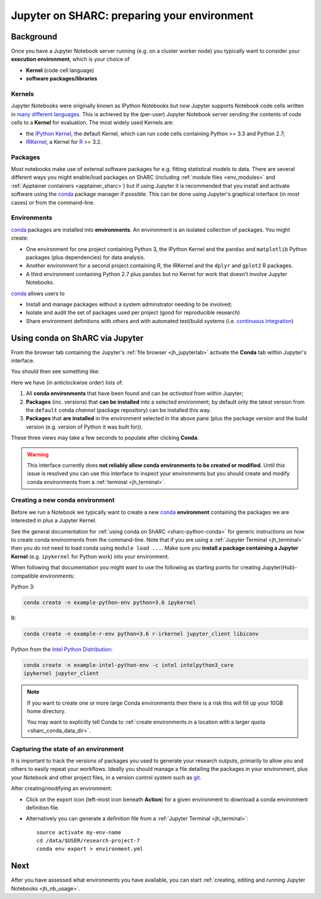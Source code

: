.. _jh_conda: 

Jupyter on SHARC: preparing your environment
============================================

.. toc:

Background
----------

Once you have a Jupyter Notebook server running 
(e.g. on a cluster worker node)
you typically want to consider your **execution environment**,
which is your choice of 

* **Kernel** (code cell language)
* **software packages/libraries** 

Kernels
^^^^^^^

Jupyter Notebooks were originally known as IPython Notebooks
but now Jupyter supports Notebook code cells written in `many different languages <https://github.com/jupyter/jupyter/wiki/Jupyter-kernels>`__.
This is achieved by the (per-user) Jupyter Notebook server 
sending the contents of code cells to a **Kernel** for evaluation.
The most widely used Kernels are:

* the `IPython Kernel`_, 
  the default Kernel, 
  which can run code cells containing Python >= 3.3 and Python 2.7;
* IRKernel_, a Kernel for R_ >= 3.2.

Packages
^^^^^^^^

Most notebooks make use of external software packages for e.g. fitting statistical models to data.
There are several different ways you might enable/load packages on ShARC 
(including :ref:`module files <env_modules>` and :ref:`Apptainer containers <apptainer_sharc>`) 
but if using Jupyter it is recommended that you install and activate software using 
the conda_ package manager if possible.  
This can be done using Jupyter's graphical interface (in most cases)
or from the command-line.

Environments
^^^^^^^^^^^^

conda_ packages are installed into **environments**.  
An environment is an isolated collection of packages.  
You might create:

* One environment for one project containing Python 3, the IPython Kernel and the ``pandas`` and ``matplotlib`` Python packages (plus dependencies) for data analysis.
* Another environment for a second project containing R, the IRKernel and the ``dplyr`` and ``gplot2`` R packages.
* A third environment containing Python 2.7 plus ``pandas`` but no Kernel for work that doesn't involve Jupyter Notebooks.

conda_ allows users to 

* Install and manage packages without a system adminstrator needing to be involved;
* Isolate and audit the set of packages used per project (good for reproducible research)
* Share environment definitions with others and with automated test/build systems (i.e. `continuous integration`_)

Using conda on ShARC via Jupyter
--------------------------------

From the browser tab containing the Jupyter's :ref:`file browser <jh_jupyterlab>` 
activate the **Conda** tab within Jupyter's interface.

You should then see something like:

.. image:: /images/jupyterhub/jupyter-conda-view.png

Here we have (in anticlockwise order) lists of:

#. All **conda environments** that have been found and can be *activated* from within Jupyter;
#. **Packages** (inc. versions) that **can be installed** into a selected environment; 
   by default only the latest version from the ``default`` conda *channel* (package repository) can be installed this way.
#. **Packages** that **are installed** in the environment selected in the above pane 
   (plus the package version and the build version (e.g. version of Python it was built for)).

These three views may take a few seconds to populate after clicking **Conda**.

.. warning::

   This interface currently does **not reliably allow conda environments to be created or modified**.
   Until this issue is resolved you can use this interface to inspect your environments 
   but you should create and modify conda environments from a :ref:`terminal <jh_terminal>`.

.. comment: 
   This Jupyter extension currently yields an unhelpful 'Error: not found' error in the UI
   

Creating a new conda environment
^^^^^^^^^^^^^^^^^^^^^^^^^^^^^^^^

Before we run a Notebook we typically want to 
create a new conda_ **environment** containing
the packages we are interested in 
plus a Jupyter Kernel.

See the general documentation for :ref:`using conda on ShARC <sharc-python-conda>` for 
generic instructions on how to create conda environments from the command-line.  
Note that if you are using a :ref:`Jupyter Terminal <jh_terminal>` 
then you do not need to load conda using ``module load ...``.
Make sure you **install a package containing a Jupyter Kernel** (e.g. ``ipykernel`` for Python work) into your environment.

When following that documentation you might want to use the following as starting points for creating Jupyter(Hub)-compatible environments:

Python 3:

.. code-block:: sh

   conda create -n example-python-env python=3.6 ipykernel

R: 

.. code-block:: sh

   conda create -n example-r-env python=3.6 r-irkernel jupyter_client libiconv

Python from the `Intel Python Distribution <https://software.intel.com/en-us/distribution-for-python>`__:

.. code-block:: sh

   conda create -n example-intel-python-env -c intel intelpython3_core 
   ipykernel jupyter_client

.. note::
   If you want to create one or more large Conda environments then 
   there is a risk this will fill up your 10GB home directory.  

   You may want to explicitly tell Conda to 
   :ref:`create environments in a location with a larger quota <sharc_conda_data_dir>`.

Capturing the state of an environment
^^^^^^^^^^^^^^^^^^^^^^^^^^^^^^^^^^^^^

It is important to track the versions of packages you used to generate your research outputs, 
primarily to allow you and others to easily repeat your workflows.  
Ideally you should manage a file detailing the packages in your environment, 
plus your Notebook and other project files, 
in a version control system such as `git <https://en.wikipedia.org/wiki/Git>`__.

After creating/modifying an environment:

* Click on the export icon (left-most icon beneath **Action**) for a given environment
  to download a conda environment definition file.
* Alternatively you can generate a definition file 
  from a :ref:`Jupyter Terminal <jh_terminal>`: ::

    source activate my-env-name
    cd /data/$USER/research-project-7
    conda env export > environment.yml

.. comment out the following until modifying envs via nb_conda has been tested
   Modifying an environment
   ^^^^^^^^^^^^^^^^^^^^^^^^
   **TODO**
   * NB some are read-only

.. commented out the following notes until nb_conda has had more testing
   Managing (Conda) environments
   -----------------------------
   WHAT CAN YOU DO
   WHY WANT TO DO IT
   * DISCOURAGED FROM USING ANACONDA ENVS
   * SHOULD NOT USE JUPYTER ENVS 
   * The **anaconda** environments have been installed by a system administrator and cannot be changed.
   * They give you access to a large number of Python packages commonly used by data scientists.
   * The **jupyterhub** environments are for administrative purposes and should never be used.
   .. image:: /images/jupyterhub/sharc-jh-pkg-mgr.png

Next
----

After you have assessed what environments you have available, 
you can start :ref:`creating, editing and running Jupyter Notebooks <jh_nb_usage>`.

.. _conda: https://conda.io/docs/using/envs.html
.. _IPython Kernel: https://github.com/ipython/ipykernel
.. _IRKernel: https://irkernel.github.io/
.. _R: https://www.r-project.org/
.. _continuous integration: https://en.wikipedia.org/wiki/Continuous_integration
